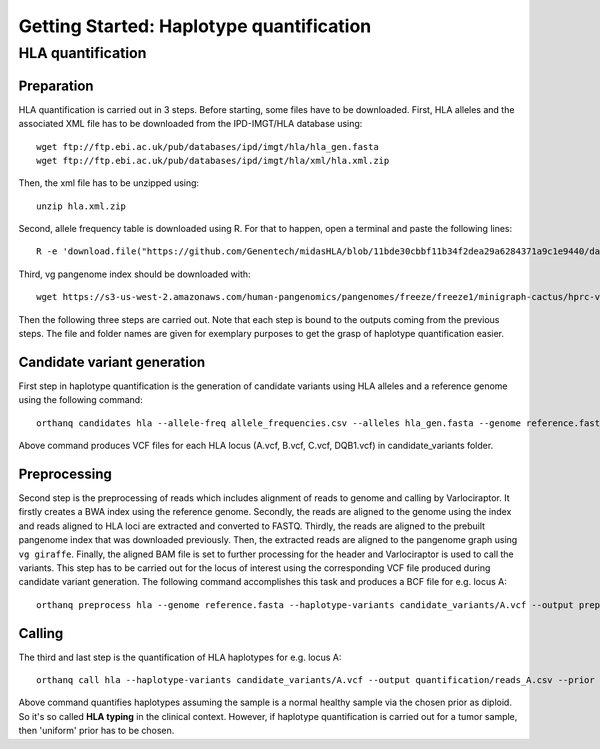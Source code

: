 Getting Started: Haplotype quantification
======================================================

HLA quantification
********

Preparation
-----------------

HLA quantification is carried out in 3 steps. Before starting, some files have to be downloaded. First, HLA alleles and the associated XML file has to be downloaded from the IPD-IMGT/HLA database using::

  wget ftp://ftp.ebi.ac.uk/pub/databases/ipd/imgt/hla/hla_gen.fasta
  wget ftp://ftp.ebi.ac.uk/pub/databases/ipd/imgt/hla/xml/hla.xml.zip

Then, the xml file has to be unzipped using::

  unzip hla.xml.zip

Second, allele frequency table is downloaded using R. For that to happen, open a terminal and paste the following lines::

  R -e 'download.file("https://github.com/Genentech/midasHLA/blob/11bde30cbbf11b34f2dea29a6284371a9c1e9440/data/allele_frequencies.rda?raw=true", "allele_frequencies.csv")'

Third, vg pangenome index should be downloaded with::

  wget https://s3-us-west-2.amazonaws.com/human-pangenomics/pangenomes/freeze/freeze1/minigraph-cactus/hprc-v1.0-mc-grch38.xg

Then the following three steps are carried out. Note that each step is bound to the outputs coming from the previous steps. The file and folder names are given for exemplary purposes to get the grasp of haplotype quantification easier.

Candidate variant generation
-----------------

First step in haplotype quantification is the generation of candidate variants using HLA alleles and a reference genome using the following command::

      orthanq candidates hla --allele-freq allele_frequencies.csv --alleles hla_gen.fasta --genome reference.fasta --xml hla.xml --output candidate_variants

Above command produces VCF files for each HLA locus (A.vcf, B.vcf, C.vcf, DQB1.vcf) in candidate_variants folder.

Preprocessing
-----------------

Second step is the preprocessing of reads which includes alignment of reads to genome and calling by Varlociraptor. It firstly creates a BWA index using the reference genome. Secondly, the reads are aligned to the genome using the index and reads aligned to HLA loci are extracted and converted to FASTQ. Thirdly, the reads are aligned to the prebuilt pangenome index that was downloaded previously. Then, the extracted reads are aligned to the pangenome graph using ``vg giraffe``. Finally, the aligned BAM file is set to further processing for the header and Varlociraptor is used to call the variants.
This step has to be carried out for the locus of interest using the corresponding VCF file produced during candidate variant generation. The following command accomplishes this task and produces a BCF file for e.g. locus A::

      orthanq preprocess hla --genome reference.fasta --haplotype-variants candidate_variants/A.vcf --output preprocessing/reads_A.bcf --reads reads_1.fq reads_2.fq --vg-index hprc-v1.0-mc-grch38.xg


Calling
-----------------

The third and last step is the quantification of HLA haplotypes for e.g. locus A::

      orthanq call hla --haplotype-variants candidate_variants/A.vcf --output quantification/reads_A.csv --prior diploid --haplotype-calls preprocessing/reads_A.bcf --xml hla.xml 

Above command quantifies haplotypes assuming the sample is a normal healthy sample via the chosen prior as diploid. So it's so called **HLA typing** in the clinical context. However, if haplotype quantification is carried out for a tumor sample, then 'uniform' prior has to be chosen.
